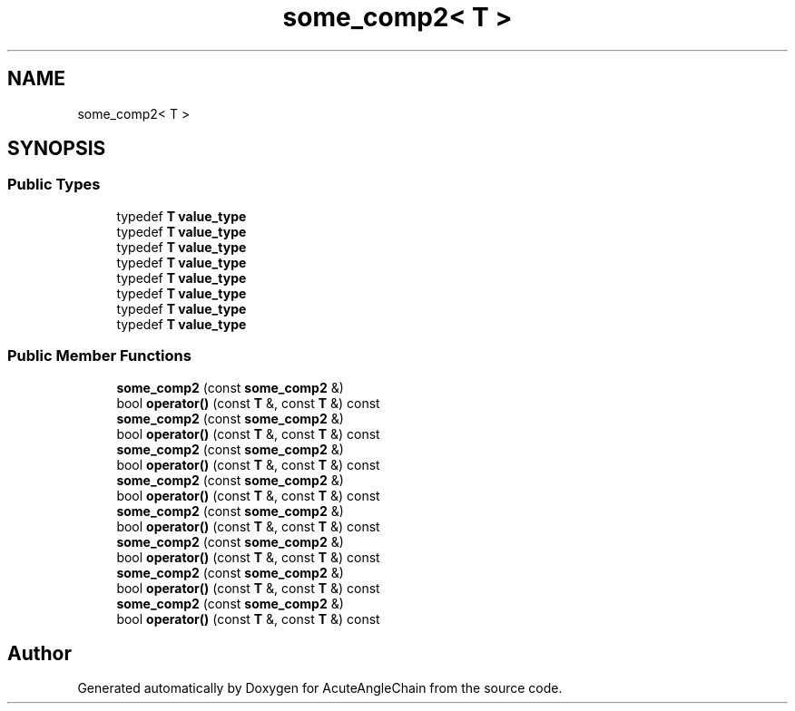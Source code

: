 .TH "some_comp2< T >" 3 "Sun Jun 3 2018" "AcuteAngleChain" \" -*- nroff -*-
.ad l
.nh
.SH NAME
some_comp2< T >
.SH SYNOPSIS
.br
.PP
.SS "Public Types"

.in +1c
.ti -1c
.RI "typedef \fBT\fP \fBvalue_type\fP"
.br
.ti -1c
.RI "typedef \fBT\fP \fBvalue_type\fP"
.br
.ti -1c
.RI "typedef \fBT\fP \fBvalue_type\fP"
.br
.ti -1c
.RI "typedef \fBT\fP \fBvalue_type\fP"
.br
.ti -1c
.RI "typedef \fBT\fP \fBvalue_type\fP"
.br
.ti -1c
.RI "typedef \fBT\fP \fBvalue_type\fP"
.br
.ti -1c
.RI "typedef \fBT\fP \fBvalue_type\fP"
.br
.ti -1c
.RI "typedef \fBT\fP \fBvalue_type\fP"
.br
.in -1c
.SS "Public Member Functions"

.in +1c
.ti -1c
.RI "\fBsome_comp2\fP (const \fBsome_comp2\fP &)"
.br
.ti -1c
.RI "bool \fBoperator()\fP (const \fBT\fP &, const \fBT\fP &) const"
.br
.ti -1c
.RI "\fBsome_comp2\fP (const \fBsome_comp2\fP &)"
.br
.ti -1c
.RI "bool \fBoperator()\fP (const \fBT\fP &, const \fBT\fP &) const"
.br
.ti -1c
.RI "\fBsome_comp2\fP (const \fBsome_comp2\fP &)"
.br
.ti -1c
.RI "bool \fBoperator()\fP (const \fBT\fP &, const \fBT\fP &) const"
.br
.ti -1c
.RI "\fBsome_comp2\fP (const \fBsome_comp2\fP &)"
.br
.ti -1c
.RI "bool \fBoperator()\fP (const \fBT\fP &, const \fBT\fP &) const"
.br
.ti -1c
.RI "\fBsome_comp2\fP (const \fBsome_comp2\fP &)"
.br
.ti -1c
.RI "bool \fBoperator()\fP (const \fBT\fP &, const \fBT\fP &) const"
.br
.ti -1c
.RI "\fBsome_comp2\fP (const \fBsome_comp2\fP &)"
.br
.ti -1c
.RI "bool \fBoperator()\fP (const \fBT\fP &, const \fBT\fP &) const"
.br
.ti -1c
.RI "\fBsome_comp2\fP (const \fBsome_comp2\fP &)"
.br
.ti -1c
.RI "bool \fBoperator()\fP (const \fBT\fP &, const \fBT\fP &) const"
.br
.ti -1c
.RI "\fBsome_comp2\fP (const \fBsome_comp2\fP &)"
.br
.ti -1c
.RI "bool \fBoperator()\fP (const \fBT\fP &, const \fBT\fP &) const"
.br
.in -1c

.SH "Author"
.PP 
Generated automatically by Doxygen for AcuteAngleChain from the source code\&.
